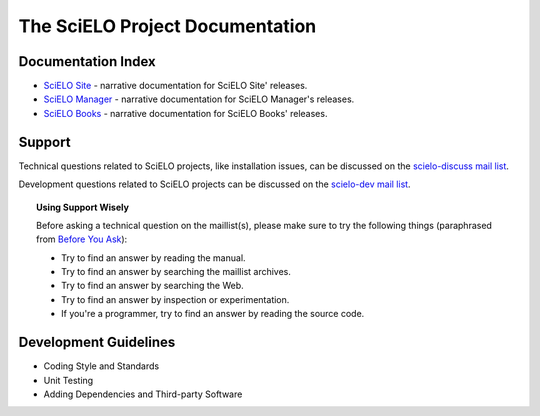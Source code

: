.. SciELO documentation master file, created by
   sphinx-quickstart on Fri Feb 24 16:34:28 2012.
   You can adapt this file completely to your liking, but it should at least
   contain the root `toctree` directive.

The SciELO Project Documentation
================================

Documentation Index
-------------------

* `SciELO Site </projects/scielo-site/en/latest/>`_ - narrative documentation
  for SciELO Site' releases.

* `SciELO Manager </projects/scielo-manager/en/latest/>`_ - narrative documentation
  for SciELO Manager's releases.

* `SciELO Books </projects/scielo-books/en/latest/>`_ - narrative documentation
  for SciELO Books' releases.

Support
-------

Technical questions related to SciELO projects, like installation issues, can be discussed
on the `scielo-discuss mail list <http://groups.google.com/group/scielo-discuss/>`_.

Development questions related to SciELO projects can be discussed on the
`scielo-dev mail list <http://groups.google.com/group/scielo-dev/>`_.


.. topic:: Using Support Wisely

   Before asking a technical question on the maillist(s), please
   make sure to try the following things (paraphrased from `Before You Ask
   <http://www.catb.org/~esr/faqs/smart-questions.html#before>`_):

   - Try to find an answer by reading the manual.

   - Try to find an answer by searching the maillist archives.

   - Try to find an answer by searching the Web.

   - Try to find an answer by inspection or experimentation.

   - If you're a programmer, try to find an answer by reading the source
     code.

Development Guidelines
----------------------

* Coding Style and Standards
* Unit Testing
* Adding Dependencies and Third-party Software